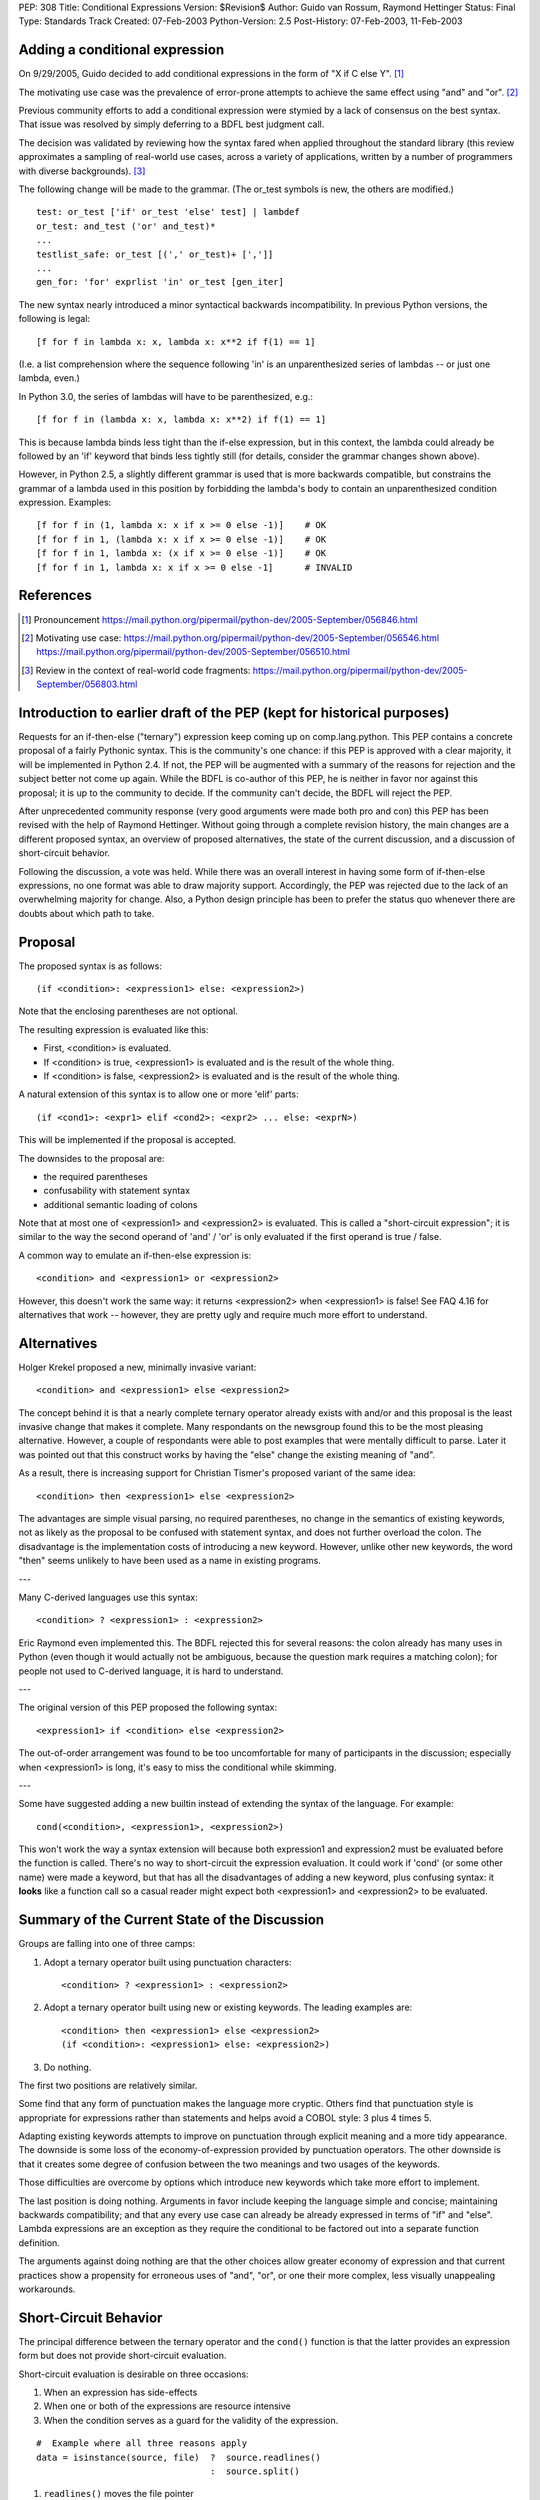 PEP: 308
Title: Conditional Expressions
Version: $Revision$
Author: Guido van Rossum, Raymond Hettinger
Status: Final
Type: Standards Track
Created: 07-Feb-2003
Python-Version: 2.5
Post-History: 07-Feb-2003, 11-Feb-2003


Adding a conditional expression
===============================

On 9/29/2005, Guido decided to add conditional expressions in the
form of "X if C else Y". [1]_

The motivating use case was the prevalence of error-prone attempts
to achieve the same effect using "and" and "or". [2]_

Previous community efforts to add a conditional expression were
stymied by a lack of consensus on the best syntax.  That issue was
resolved by simply deferring to a BDFL best judgment call.

The decision was validated by reviewing how the syntax fared when
applied throughout the standard library (this review approximates a
sampling of real-world use cases, across a variety of applications,
written by a number of programmers with diverse backgrounds). [3]_

The following change will be made to the grammar.  (The or_test
symbols is new, the others are modified.)

::

    test: or_test ['if' or_test 'else' test] | lambdef
    or_test: and_test ('or' and_test)*
    ...
    testlist_safe: or_test [(',' or_test)+ [',']]
    ...
    gen_for: 'for' exprlist 'in' or_test [gen_iter]

The new syntax nearly introduced a minor syntactical backwards
incompatibility.  In previous Python versions, the following is
legal::

    [f for f in lambda x: x, lambda x: x**2 if f(1) == 1]

(I.e. a list comprehension where the sequence following 'in' is an
unparenthesized series of lambdas -- or just one lambda, even.)

In Python 3.0, the series of lambdas will have to be
parenthesized, e.g.::

    [f for f in (lambda x: x, lambda x: x**2) if f(1) == 1]

This is because lambda binds less tight than the if-else
expression, but in this context, the lambda could already be
followed by an 'if' keyword that binds less tightly still (for
details, consider the grammar changes shown above).

However, in Python 2.5, a slightly different grammar is used that
is more backwards compatible, but constrains the grammar of a
lambda used in this position by forbidding the lambda's body to
contain an unparenthesized condition expression.  Examples::

    [f for f in (1, lambda x: x if x >= 0 else -1)]    # OK
    [f for f in 1, (lambda x: x if x >= 0 else -1)]    # OK
    [f for f in 1, lambda x: (x if x >= 0 else -1)]    # OK
    [f for f in 1, lambda x: x if x >= 0 else -1]      # INVALID


References
==========

.. [1] Pronouncement
       https://mail.python.org/pipermail/python-dev/2005-September/056846.html

.. [2] Motivating use case:
       https://mail.python.org/pipermail/python-dev/2005-September/056546.html
       https://mail.python.org/pipermail/python-dev/2005-September/056510.html

.. [3] Review in the context of real-world code fragments:
       https://mail.python.org/pipermail/python-dev/2005-September/056803.html


Introduction to earlier draft of the PEP (kept for historical purposes)
=======================================================================

Requests for an if-then-else ("ternary") expression keep coming up
on comp.lang.python.  This PEP contains a concrete proposal of a
fairly Pythonic syntax.  This is the community's one chance: if
this PEP is approved with a clear majority, it will be implemented
in Python 2.4.  If not, the PEP will be augmented with a summary
of the reasons for rejection and the subject better not come up
again.  While the BDFL is co-author of this PEP, he is neither in
favor nor against this proposal; it is up to the community to
decide.  If the community can't decide, the BDFL will reject the
PEP.

After unprecedented community response (very good arguments were
made both pro and con) this PEP has been revised with the help of
Raymond Hettinger.  Without going through a complete revision
history, the main changes are a different proposed syntax, an
overview of proposed alternatives, the state of the current
discussion, and a discussion of short-circuit behavior.

Following the discussion, a vote was held.  While there was an overall
interest in having some form of if-then-else expressions, no one
format was able to draw majority support.  Accordingly, the PEP was
rejected due to the lack of an overwhelming majority for change.
Also, a Python design principle has been to prefer the status quo
whenever there are doubts about which path to take.


Proposal
========

The proposed syntax is as follows::

    (if <condition>: <expression1> else: <expression2>)

Note that the enclosing parentheses are not optional.

The resulting expression is evaluated like this:

- First, <condition> is evaluated.

- If <condition> is true, <expression1> is evaluated and is the
  result of the whole thing.

- If <condition> is false, <expression2> is evaluated and is the
  result of the whole thing.

A natural extension of this syntax is to allow one or more 'elif'
parts::

  (if <cond1>: <expr1> elif <cond2>: <expr2> ... else: <exprN>)

This will be implemented if the proposal is accepted.

The downsides to the proposal are:

* the required parentheses
* confusability with statement syntax
* additional semantic loading of colons

Note that at most one of <expression1> and <expression2> is
evaluated.  This is called a "short-circuit expression"; it is
similar to the way the second operand of 'and' / 'or' is only
evaluated if the first operand is true / false.

A common way to emulate an if-then-else expression is::

    <condition> and <expression1> or <expression2>

However, this doesn't work the same way: it returns <expression2>
when <expression1> is false!  See FAQ 4.16 for alternatives that
work -- however, they are pretty ugly and require much more effort
to understand.


Alternatives
============

Holger Krekel proposed a new, minimally invasive variant::

    <condition> and <expression1> else <expression2>

The concept behind it is that a nearly complete ternary operator
already exists with and/or and this proposal is the least invasive
change that makes it complete.  Many respondants on the
newsgroup found this to be the most pleasing alternative.
However, a couple of respondants were able to post examples
that were mentally difficult to parse.  Later it was pointed
out that this construct works by having the "else" change the
existing meaning of "and".

As a result, there is increasing support for Christian Tismer's
proposed variant of the same idea::

    <condition> then <expression1> else <expression2>

The advantages are simple visual parsing, no required parentheses,
no change in the semantics of existing keywords, not as likely
as the proposal to be confused with statement syntax, and does
not further overload the colon.  The disadvantage is the
implementation costs of introducing a new keyword.  However,
unlike other new keywords, the word "then" seems unlikely to
have been used as a name in existing programs.

---

Many C-derived languages use this syntax::

    <condition> ? <expression1> : <expression2>

Eric Raymond even implemented this.  The BDFL rejected this for
several reasons: the colon already has many uses in Python (even
though it would actually not be ambiguous, because the question
mark requires a matching colon); for people not used to C-derived
language, it is hard to understand.

---

The original version of this PEP proposed the following syntax::

    <expression1> if <condition> else <expression2>

The out-of-order arrangement was found to be too uncomfortable
for many of participants in the discussion; especially when
<expression1> is long, it's easy to miss the conditional while
skimming.

---

Some have suggested adding a new builtin instead of extending the
syntax of the language.  For example::

    cond(<condition>, <expression1>, <expression2>)

This won't work the way a syntax extension will because both
expression1 and expression2 must be evaluated before the function
is called.  There's no way to short-circuit the expression
evaluation.  It could work if 'cond' (or some other name) were
made a keyword, but that has all the disadvantages of adding a new
keyword, plus confusing syntax: it **looks** like a function call so
a casual reader might expect both <expression1> and <expression2>
to be evaluated.


Summary of the Current State of the Discussion
==============================================

Groups are falling into one of three camps:

1.  Adopt a ternary operator built using punctuation characters::

        <condition> ? <expression1> : <expression2>

2.  Adopt a ternary operator built using new or existing keywords.
    The leading examples are::

        <condition> then <expression1> else <expression2>
        (if <condition>: <expression1> else: <expression2>)

3.  Do nothing.

The first two positions are relatively similar.

Some find that any form of punctuation makes the language more
cryptic.  Others find that punctuation style is appropriate for
expressions rather than statements and helps avoid a COBOL style:
3 plus 4 times 5.

Adapting existing keywords attempts to improve on punctuation
through explicit meaning and a more tidy appearance.  The downside
is some loss of the economy-of-expression provided by punctuation
operators.  The other downside is that it creates some degree of
confusion between the two meanings and two usages of the keywords.

Those difficulties are overcome by options which introduce new
keywords which take more effort to implement.

The last position is doing nothing.  Arguments in favor include
keeping the language simple and concise; maintaining backwards
compatibility; and that any every use case can already be already
expressed in terms of "if" and "else".  Lambda expressions are an
exception as they require the conditional to be factored out into
a separate function definition.

The arguments against doing nothing are that the other choices
allow greater economy of expression and that current practices
show a propensity for erroneous uses of "and", "or", or one their
more complex, less visually unappealing workarounds.


Short-Circuit Behavior
======================

The principal difference between the ternary operator and the
``cond()`` function is that the latter provides an expression form but
does not provide short-circuit evaluation.

Short-circuit evaluation is desirable on three occasions:

1. When an expression has side-effects
2. When one or both of the expressions are resource intensive
3. When the condition serves as a guard for the validity of the
   expression.

::

    #  Example where all three reasons apply
    data = isinstance(source, file)  ?  source.readlines()
                                     :  source.split()

1. ``readlines()`` moves the file pointer
2. for long sources, both alternatives take time
3. ``split()`` is only valid for strings and ``readlines()`` is only
   valid for file objects.

Supporters of a ``cond()`` function point out that the need for
short-circuit evaluation is rare.  Scanning through existing code
directories, they found that if/else did not occur often; and of
those only a few contained expressions that could be helped by
``cond()`` or a ternary operator; and that most of those had no need
for short-circuit evaluation.  Hence, ``cond()`` would suffice for
most needs and would spare efforts to alter the syntax of the
language.

More supporting evidence comes from scans of C code bases which
show that its ternary operator used very rarely (as a percentage
of lines of code).

A counterpoint to that analysis is that the availability of a
ternary operator helped the programmer in every case because it
spared the need to search for side-effects.  Further, it would
preclude errors arising from distant modifications which introduce
side-effects.  The latter case has become more of a reality with
the advent of properties where even attribute access can be given
side-effects.

The BDFL's position is that short-circuit behavior is essential
for an if-then-else construct to be added to the language.


Detailed Results of Voting
==========================


::

    Votes rejecting all options:  82
    Votes with rank ordering:     436
                                  ---
    Total votes received:         518


            ACCEPT                  REJECT                  TOTAL
            ---------------------   ---------------------   -----
            Rank1   Rank2   Rank3   Rank1   Rank2   Rank3
    Letter
    A       51      33      19      18      20      20      161
    B       45      46      21      9       24      23      168
    C       94      54      29      20      20      18      235
    D       71      40      31      5       28      31      206
    E       7       7       10              3       5       32
    F       14      19      10              7       17      67
    G       7       6       10      1       2       4       30
    H       20      22      17      4       10      25      98
    I       16      20      9       5       5       20      75
    J       6       17      5       1               10      39
    K       1               6               4       13      24
    L               1       2               3       3       9
    M       7       3       4       2       5       11      32
    N               2       3               4       2       11
    O       1       6       5       1       4       9       26
    P       5       3       6       1       5       7       27
    Q       18      7       15      6       5       11      62
    Z                                               1       1
            ---     ---     ---     ---     ---     ---     ----
    Total   363     286     202     73      149     230     1303
    RejectAll                       82      82      82      246
            ---     ---     ---     ---     ---     ---     ----
    Total   363     286     202     155     231     312     1549


CHOICE KEY
----------

::

    A.  x if C else y
    B.  if C then x else y
    C.  (if C: x else: y)
    D.  C ? x : y
    E.  C ? x ! y
    F.  cond(C, x, y)
    G.  C ?? x || y
    H.  C then x else y
    I.  x when C else y
    J.  C ? x else y
    K.  C -> x else y
    L.  C -> (x, y)
    M.  [x if C else y]
    N.  ifelse C: x else y
    O.  <if C then x else y>
    P.  C and x else y
    Q.  any write-in vote


Detail for write-in votes and their ranking
--------------------------------------------

::

    3:  Q reject y x C elsethenif
    2:  Q accept (C ? x ! y)
    3:  Q reject ...
    3:  Q accept  ? C : x : y
    3:  Q accept (x if C, y otherwise)
    3:  Q reject ...
    3:  Q reject NONE
    1:  Q accept   select : (<c1> : <val1>; [<cx> : <valx>; ]* elseval)
    2:  Q reject if C: t else: f
    3:  Q accept C selects x else y
    2:  Q accept iff(C, x, y)    # "if-function"
    1:  Q accept (y, x)[C]
    1:  Q accept          C true: x false: y
    3:  Q accept          C then: x else: y
    3:  Q reject
    3:  Q accept (if C: x elif C2: y else: z)
    3:  Q accept C -> x : y
    1:  Q accept  x (if C), y
    1:  Q accept if c: x else: y
    3:  Q accept (c).{True:1, False:2}
    2:  Q accept if c: x else: y
    3:  Q accept (c).{True:1, False:2}
    3:  Q accept if C: x else y
    1:  Q accept  (x if C else y)
    1:  Q accept ifelse(C, x, y)
    2:  Q reject x or y <- C
    1:  Q accept (C ? x : y) required parens
    1:  Q accept  iif(C, x, y)
    1:  Q accept ?(C, x, y)
    1:  Q accept switch-case
    2:  Q accept multi-line if/else
    1:  Q accept C: x else: y
    2:  Q accept (C): x else: y
    3:  Q accept if C: x else: y
    1:  Q accept     x if C, else y
    1:  Q reject choice: c1->a; c2->b; ...; z
    3:  Q accept [if C then x else y]
    3:  Q reject no other choice has x as the first element
    1:  Q accept (x,y) ? C
    3:  Q accept x if C else y (The "else y" being optional)
    1:  Q accept (C ? x , y)
    1:  Q accept  any outcome (i.e form or plain rejection) from a usability study
    1:  Q reject (x if C else y)
    1:  Q accept  (x if C else y)
    2:  Q reject   NONE
    3:  Q reject   NONE
    3:  Q accept  (C ? x else y)
    3:  Q accept  x when C else y
    2:  Q accept  (x if C else y)
    2:  Q accept cond(C1, x1, C2, x2, C3, x3,...)
    1:  Q accept  (if C1: x elif C2: y else: z)
    1:  Q reject cond(C, :x, :y)
    3:  Q accept  (C and [x] or [y])[0]
    2:  Q reject
    3:  Q reject
    3:  Q reject all else
    1:  Q reject no-change
    3:  Q reject deliberately omitted as I have no interest in any other proposal
    2:  Q reject (C then x else Y)
    1:  Q accept       if C: x else: y
    1:  Q reject (if C then x else y)
    3:  Q reject C?(x, y)


Copyright
=========

This document has been placed in the public domain.

